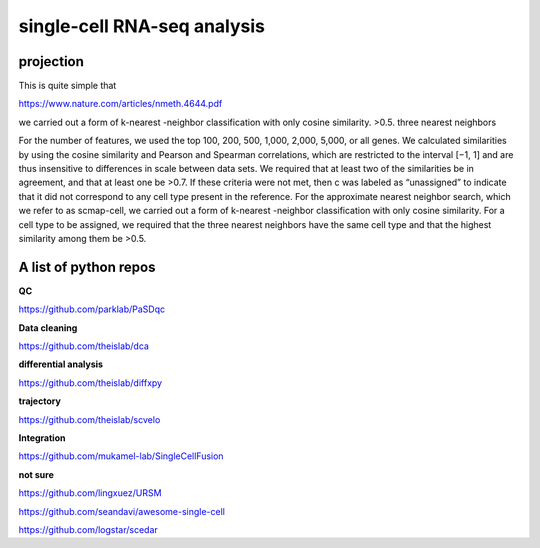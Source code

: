 single-cell RNA-seq analysis
============================







projection
^^^^^^^^^^

This is quite simple that 

https://www.nature.com/articles/nmeth.4644.pdf

we carried out a form of k-nearest
-neighbor classification with only cosine similarity. >0.5. three nearest neighbors


For the
number of features, we used the top 100, 200, 500, 1,000, 2,000,
5,000, or all genes. We calculated similarities by using the cosine
similarity and Pearson and Spearman correlations, which are
restricted to the interval [−1, 1] and are thus insensitive to differences in scale between data sets. We required that at least two
of the similarities be in agreement, and that at least one be >0.7.
If these criteria were not met, then c was labeled as “unassigned”
to indicate that it did not correspond to any cell type present
in the reference. For the approximate nearest neighbor search,
which we refer to as scmap-cell, we carried out a form of k-nearest
-neighbor classification with only cosine similarity. For a cell type
to be assigned, we required that the three nearest neighbors have
the same cell type and that the highest similarity among them
be >0.5.


A list of python repos
^^^^^^^^^^^^^^^^^^^^^^

**QC**

https://github.com/parklab/PaSDqc

**Data cleaning**

https://github.com/theislab/dca


**differential analysis**

https://github.com/theislab/diffxpy

**trajectory**

https://github.com/theislab/scvelo


**Integration**

https://github.com/mukamel-lab/SingleCellFusion

**not sure**

https://github.com/lingxuez/URSM

https://github.com/seandavi/awesome-single-cell

https://github.com/logstar/scedar

















